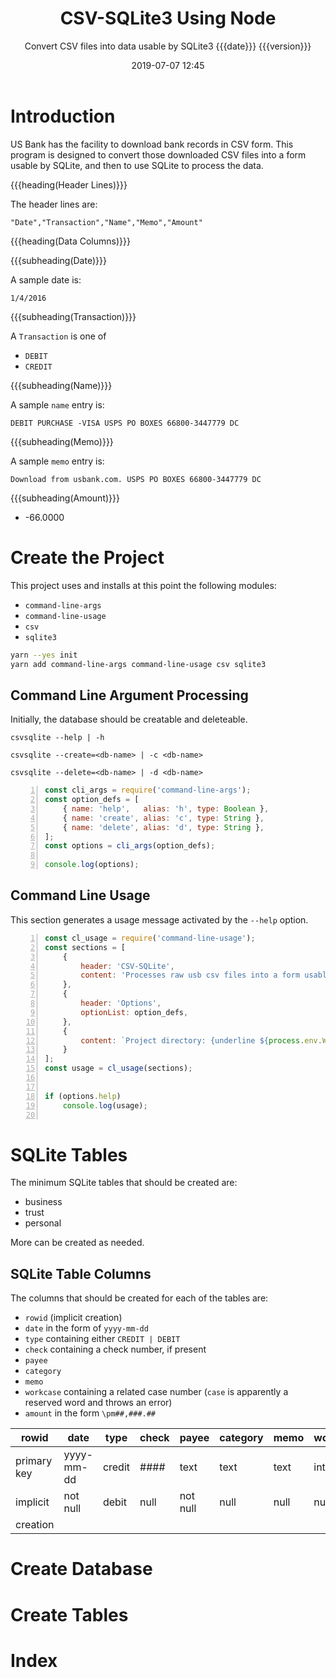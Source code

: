 # -*- mode:org; fill-column:79; -*-
#+title: CSV-SQLite3 Using Node
#+subtitle:Convert CSV files into data usable by SQLite3@@texinfo:@*@@
#+subtitle:{{{date}}} {{{version}}}
#+date:2019-07-07 12:45
#+macro: version Version 0.0.1

* Introduction
:PROPERTIES:
:unnumbered: t
:END:
US Bank has the facility to download bank records in CSV form.  This program is
designed to convert those downloaded CSV files into a form usable by SQLite,
and then to use SQLite to process the data.

{{{heading(Header Lines)}}}

The header lines are:

: "Date","Transaction","Name","Memo","Amount"

{{{heading(Data Columns)}}}

{{{subheading(Date)}}}

A sample date is:

: 1/4/2016

{{{subheading(Transaction)}}}

A =Transaction= is one of

- =DEBIT=
- =CREDIT=

{{{subheading(Name)}}}

A sample =name= entry is:

: DEBIT PURCHASE -VISA USPS PO BOXES 66800-3447779 DC

{{{subheading(Memo)}}}

A sample =memo= entry is:

: Download from usbank.com. USPS PO BOXES 66800-3447779 DC

{{{subheading(Amount)}}}

- -66.0000

* Create the Project
This project uses and installs at this point the following modules:

- ~command-line-args~
- ~command-line-usage~
- ~csv~
- ~sqlite3~

#+name:tangle-CSV-SQLite3-project
#+begin_src emacs-lisp :results output :exports results
(org-babel-tangle-file "CSV-SQLite3.org")
#+end_src

#+name:create-CSV-SQLite3-project
#+header: :exports results :results output
#+begin_src sh
yarn --yes init
yarn add command-line-args command-line-usage csv sqlite3
#+end_src

** Command Line Argument Processing
#+cindex:command-line arguments
#+cindex:arguments
#+cindex:@command{command-line-arguments}
#+cindex:@option{--help}
#+cindex:@option{--create}
#+cindex:@option{--delete}
Initially, the database should be creatable and deleteable.

: csvsqlite --help | -h

: csvsqlite --create=<db-name> | -c <db-name>

: csvsqlite --delete=<db-name> | -d <db-name>

#+name:CSV-SQLite3-command-line-arg-processing
#+header: :mkdirp yes
#+begin_src js -n :tangle index.js
  const cli_args = require('command-line-args');
  const option_defs = [
      { name: 'help',   alias: 'h', type: Boolean },
      { name: 'create', alias: 'c', type: String },
      { name: 'delete', alias: 'd', type: String },
  ];
  const options = cli_args(option_defs);

  console.log(options);
#+end_src

** Command Line Usage
#+cindex:command-line usage
#+cindex:usage
#+cindex:@command{command-line-usage}
This section generates a usage message activated by the =--help= option.

#+name:CSV-SQLite3-command-line-usage
#+begin_src js +n :tangle index.js
  const cl_usage = require('command-line-usage');
  const sections = [
      {
          header: 'CSV-SQLite',
          content: 'Processes raw usb csv files into a form usable by SQLite3'
      },
      {
          header: 'Options',
          optionList: option_defs,
      },
      {
          content: `Project directory: {underline ${process.env.WORKNODE}/CSV-SQLite3}`
      }
  ];
  const usage = cl_usage(sections);


  if (options.help)
      console.log(usage);

#+end_src

* SQLite Tables
#+cindex:tables
The minimum SQLite tables that should be created are:

- business
- trust
- personal


More can be created as needed.

** SQLite Table Columns
#+cindex:columns
The columns that should be created for each of the tables are:

- =rowid= (implicit creation)
- =date= in the form of =yyyy-mm-dd=
- =type= containing either =CREDIT | DEBIT=
- =check= containing a check number, if present
- =payee=
- =category=
- =memo=
- =workcase= containing a related case number (=case= is apparently a reserved
  word and throws an error)
- =amount= in the form =\pm##,###.##=


| rowid       | date       | type   | check | payee    | category | memo | workcase | amount     |   |
|-------------+------------+--------+-------+----------+----------+------+----------+------------+---|
| primary key | yyyy-mm-dd | credit | ####  | text     | text     | text | integer  | \pm##,###.## |   |
| implicit    | not null   | debit  | null  | not null | null     | null | null     | not null   |   |
| creation    |            |        |       |          |          |      |          |            |   |
|-------------+------------+--------+-------+----------+----------+------+----------+------------+---|

* Create Database

* Create Tables

* Index
:PROPERTIES:
:unnumbered: t
:index:    cp
:END:

* Macro Definitions                                                :noexport:
#+macro: heading @@texinfo:@heading @@$1
#+macro: subheading @@texinfo:@subheading @@$1

* Export Settings                                                  :noexport:
#+texinfo_filename:csv-sqlite3.info
#+texinfo_class: info
#+texinfo_header:
#+texinfo_post_header:
#+texinfo_dir_category:CSV
#+texinfo_dir_title:ConvertCSV (convertcsv)
#+texinfo_dir_desc:Convert USB CSV files to SQLite
#+texinfo_printed_title:ConvertCSV Using Node.js CSV-Parser

* Local Variables                                                  :noexport:
# Local Variables:
# time-stamp-pattern:"8/^\\#\\+date:%:y-%02m-%02d %02H:%02M$"
# End:
